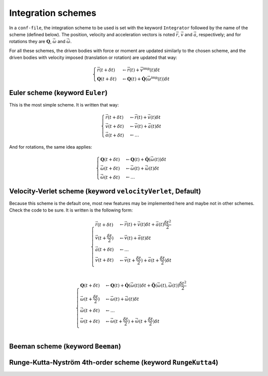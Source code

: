 .. _IntegrationSchemes:

Integration schemes
===================

In a ``conf-file``, the integration scheme to be used is set with the keyword ``Integrator`` 
followed by the name of the scheme (defined below). The position, velocity and acceleration 
vectors is noted :math:`\vec{r}`, :math:`\vec{v}` and :math:`\vec{a}`, respectively; 
and for rotations they are :math:`\mathbf{Q}`, :math:`\vec{\omega}` and :math:`\vec{\dot{\omega}}`. 

For all these schemes, the driven bodies with force or moment are updated similarly to the chosen scheme, 
and the driven bodies with velocity imposed (translation or rotation) are updated that way:

.. math::
   \begin{cases}
   \vec{r}(t+\delta t) &\leftarrow \vec{r}(t) + \vec{v}^\mbox{imp}(t) \delta t \\
   \mathbf{Q}(t+\delta t) &\leftarrow \mathbf{Q}(t) + \mathbf{\dot{Q}}\left(\vec{\omega}^\mbox{imp}(t)\right) \delta t 
   \end{cases}

Euler scheme (keyword ``Euler``)
--------------------------------

This is the most simple scheme. It is written that way:

.. math::
   \begin{cases}
   \vec{r}(t+\delta t) &\leftarrow \vec{r}(t) + \vec{v}(t) \delta t \\
   \vec{v}(t+\delta t) &\leftarrow \vec{v}(t) + \vec{a}(t) \delta t \\
   \vec{a}(t+\delta t) &\leftarrow \ldots
   \end{cases}
   
And for rotations, the same idea applies:

.. math::
   \begin{cases}
   \mathbf{Q}(t+\delta t) &\leftarrow \mathbf{Q}(t) + \mathbf{\dot{Q}}\left(\vec{\omega}(t)\right) \delta t \\
   \vec{\omega}(t+\delta t) &\leftarrow \vec{\omega}(t) + \vec{\dot{\omega}}(t) \delta t \\
   \vec{\dot{\omega}}(t+\delta t) &\leftarrow \ldots
   \end{cases}

Velocity-Verlet scheme (keyword ``velocityVerlet``, Default)
------------------------------------------------------------

Because this scheme is the default one, most new features may be implemented here and maybe not in other schemes.
Check the code to be sure. It is written is the following form:

.. math::
   \begin{cases}
   \vec{r}(t+\delta t) &\leftarrow \vec{r}(t) + \vec{v}(t) \delta t + \vec{a}(t) \frac{\delta t^2}{2} \\
   \vec{v}(t+\frac{\delta t}{2}) &\leftarrow \vec{v}(t) + \vec{a}(t) \delta t \\
   \vec{a}(t+\delta t) &\leftarrow \ldots \\
   \vec{v}(t+\delta t) &\leftarrow \vec{v}(t+\frac{\delta t}{2}) + \vec{a}(t+\frac{\delta t}{2}) \delta t \\
   \end{cases}

.. math::
   \begin{cases}
   \mathbf{Q}(t+\delta t) &\leftarrow \mathbf{Q}(t) + \mathbf{\dot{Q}}\left(\vec{\omega}(t)\right) \delta t + \mathbf{\ddot{Q}}\left(\vec{\omega}(t),\vec{\dot{\omega}}(t)\right) \frac{\delta t^2}{2} \\
   \vec{\omega}(t+\frac{\delta t}{2}) &\leftarrow \vec{\omega}(t) + \vec{\dot{\omega}}(t) \delta t \\
   \vec{\dot{\omega}}(t+\delta t) &\leftarrow \ldots \\
   \vec{\omega}(t+\delta t) &\leftarrow \vec{\omega}(t+\frac{\delta t}{2}) + \vec{\dot{\omega}}(t+\frac{\delta t}{2}) \delta t \\
   \end{cases}


Beeman scheme (keyword ``Beeman``)
----------------------------------

.. TODO

Runge-Kutta-Nyström 4th-order scheme (keyword ``RungeKutta4``)
--------------------------------------------------------------

.. TODO
